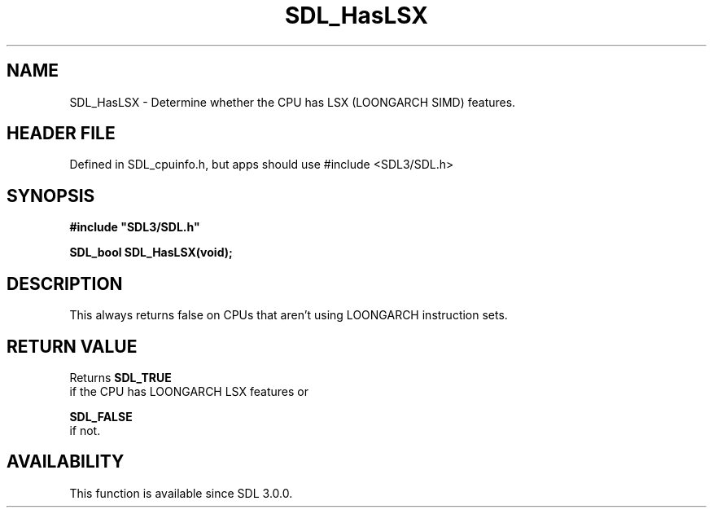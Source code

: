 .\" This manpage content is licensed under Creative Commons
.\"  Attribution 4.0 International (CC BY 4.0)
.\"   https://creativecommons.org/licenses/by/4.0/
.\" This manpage was generated from SDL's wiki page for SDL_HasLSX:
.\"   https://wiki.libsdl.org/SDL_HasLSX
.\" Generated with SDL/build-scripts/wikiheaders.pl
.\"  revision SDL-3.1.1-no-vcs
.\" Please report issues in this manpage's content at:
.\"   https://github.com/libsdl-org/sdlwiki/issues/new
.\" Please report issues in the generation of this manpage from the wiki at:
.\"   https://github.com/libsdl-org/SDL/issues/new?title=Misgenerated%20manpage%20for%20SDL_HasLSX
.\" SDL can be found at https://libsdl.org/
.de URL
\$2 \(laURL: \$1 \(ra\$3
..
.if \n[.g] .mso www.tmac
.TH SDL_HasLSX 3 "SDL 3.1.1" "SDL" "SDL3 FUNCTIONS"
.SH NAME
SDL_HasLSX \- Determine whether the CPU has LSX (LOONGARCH SIMD) features\[char46]
.SH HEADER FILE
Defined in SDL_cpuinfo\[char46]h, but apps should use #include <SDL3/SDL\[char46]h>

.SH SYNOPSIS
.nf
.B #include \(dqSDL3/SDL.h\(dq
.PP
.BI "SDL_bool SDL_HasLSX(void);
.fi
.SH DESCRIPTION
This always returns false on CPUs that aren't using LOONGARCH instruction
sets\[char46]

.SH RETURN VALUE
Returns 
.BR SDL_TRUE
 if the CPU has LOONGARCH LSX features or

.BR SDL_FALSE
 if not\[char46]

.SH AVAILABILITY
This function is available since SDL 3\[char46]0\[char46]0\[char46]

